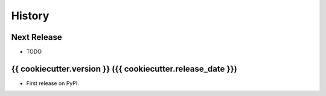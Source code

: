 =======
History
=======

Next Release
------------
* TODO

{{ cookiecutter.version }} ({{ cookiecutter.release_date }})
------------------

* First release on PyPI.
